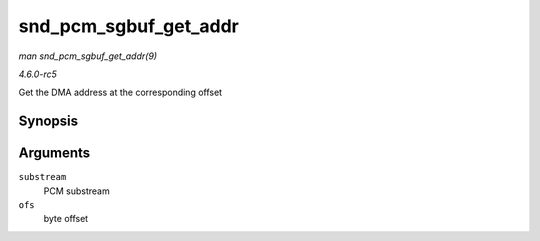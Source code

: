 .. -*- coding: utf-8; mode: rst -*-

.. _API-snd-pcm-sgbuf-get-addr:

======================
snd_pcm_sgbuf_get_addr
======================

*man snd_pcm_sgbuf_get_addr(9)*

*4.6.0-rc5*

Get the DMA address at the corresponding offset


Synopsis
========

.. c:function:: dma_addr_t snd_pcm_sgbuf_get_addr( struct snd_pcm_substream * substream, unsigned int ofs )

Arguments
=========

``substream``
    PCM substream

``ofs``
    byte offset


.. ------------------------------------------------------------------------------
.. This file was automatically converted from DocBook-XML with the dbxml
.. library (https://github.com/return42/sphkerneldoc). The origin XML comes
.. from the linux kernel, refer to:
..
.. * https://github.com/torvalds/linux/tree/master/Documentation/DocBook
.. ------------------------------------------------------------------------------
